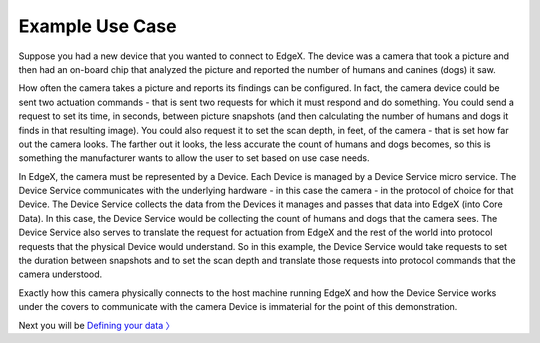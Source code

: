 ####################################
Example Use Case
####################################

Suppose you had a new device that you wanted to connect to EdgeX.  The device was a camera that took a picture and then had an on-board chip that analyzed the picture and reported the number of humans and canines (dogs) it saw.


.. image:: EdgeX_WalkthroughHumansCanine.png


How often the camera takes a picture and reports its findings can be configured.  In fact, the camera device could be sent two actuation commands - that is sent two requests for which it must respond and do something.  You could send a request to set its time, in seconds, between picture snapshots (and then calculating the number of humans and dogs it finds in that resulting image).  You could also request it to set the scan depth, in feet, of the camera - that is set how far out the camera looks.  The farther out it looks, the less accurate the count of humans and dogs becomes, so this is something the manufacturer wants to allow the user to set based on use case needs.

.. image:: EdgeX_WalkthroughSnapshotDepth.png

In EdgeX, the camera must be represented by a Device.  Each Device is managed by a Device Service micro service.  The Device Service communicates with the underlying hardware - in this case the camera - in the protocol of choice for that Device.  The Device Service collects the data from the Devices it manages and passes that data into EdgeX (into Core Data).  In this case, the Device Service would be collecting the count of humans and dogs that the camera sees.  The Device Service also serves to translate the request for actuation from EdgeX and the rest of the world into protocol requests that the physical Device would understand.  So in this example, the Device Service would take requests to set the duration between snapshots and to set the scan depth and translate those requests into protocol commands that the camera understood.

.. image:: EdgeX_WalkthroughCameraCommands.png

Exactly how this camera physically connects to the host machine running EdgeX and how the Device Service works under the covers to communicate with the camera Device is immaterial for the point of this demonstration.

Next you will be `Defining your data 〉 <Ch-WalkthroughData.html>`_

